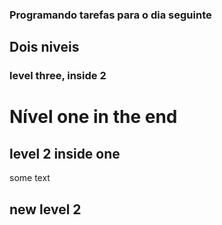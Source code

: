 *** Programando tarefas para o dia seguinte
** Dois niveis
*** level three, inside 2
* Nível one in the end
** level 2 inside one
some text
** new level 2

